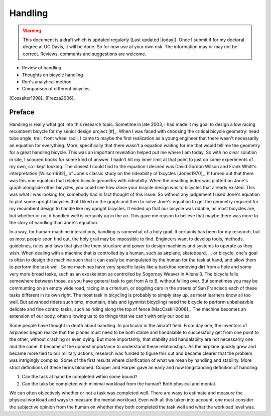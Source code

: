 .. _handling:

========
Handling
========

.. warning::

   This document is a draft which is updated regularly (Last updated |today|).
   Once I submit if for my doctoral degree at UC Davis, it will be done. So for
   now use at your own risk. The information may or may not be correct.
   Reviews, comments and suggestions are welcome.

* Review of handling
* Thoughts on bicycle handling
* Ron's analytical method
* Comparison of different bicycles

[Cossalter1998]_
[Frezza2006]_

Preface
=======

Handling is really what got into this research topic. Sometime in late 2003, I
had made it my goal to design a low racing recumbent bicycle for my senior
design project [#]_. When I was faced with choosing the critical bicycle
geometry: head tube angle, trail, front wheel radii, I came to maybe the first
realization as a young engineer that there wasn't necessarily an equation for
everything. More, specifically that there wasn't a equation waiting for me that
would tell me the geometry for a great handling bicycle. This was an important
revelation helped put me where I am today. So with no clear solution in site, I
scoured books for some kind of answer. I hadn't hit my inner limit at that
point to just do some experiments of my own, so I kept looking. The closest I
could find to the equation I desired was David Gordon Wilson and Frank Whitt's
interpretation [Wilson1982]_ of Jone's classic study on the rideability of
bicycles [Jones1970]_. It turned out that there was this one equation that
related bicycle geometry with rideabilty. When the resulting index was plotted
on Jone's graph alongside other bicycles, you could see how close your bicycle
design was to bicycles that already existed. This was what I was looking for,
somebody had in fact thought of this issue. So without any judgement I used
Jone's equation to plot some upright bicycles that I liked on the graph and
then to solve Jone's equation to get the geometry required for my recumbent
design to handle like my upright bicycles. It ended up that our bicycle was
ridable, as most bicycles are, but whether or not it handled well is certainly
up in the air. This gave me reason to believe that maybe there was more to the
story of handling than Jone's equation.

In a way, for human-machine interactions, handling is somewhat of a holy grail.
It certainly has been for my research, but as most people soon find out, the
holy grail may be impossible to find. Engineers want to develop tools, methods,
guidelines, rules and laws that give the them structure and power to design
machines and systems to operate as they wish. When dealing with a machine that
is controlled by a human, such as airplane, skateboard, ... or bicycle, one's
goal is often to design the machine such that it can easily be manipulated by
the human for the task at hand, and allow them to perform the task well. Some
machines have very specific tasks like a backhoe removing dirt from a hole and
some very more broad tasks, such as an exoskeleton as controlled by Sogorney
Weaver in Aliens 3. The bicycle falls somewhere between those, as you have
general task to get from A to B, without falling over. But sometimes you may be
communting on an empty wide road, racing in a criterium, or dogding cars in the
streets of San Francisco each of these tasks different in its own right. The
most task in bicycling is probably to simply stay up, as most learners know all
too well. But advanced riders such bmx, mountain, trials and (gymnist
bicycling) need the bicycle to perform unbelieavble delicate and fine control
tasks, such as riding along the top of fence [MacCaskill2008]_. The machine
becomes an extension of our body, often allowing us to do things that we can't
with only our bodies.

Some people have thought in depth about handling. In particular in the aircraft
field. From day one, the inventors of airplanes began realize that the planes
must need to be both stable and handalable to successfully get from one point
to the other, without crashing or even dying. But more importantly, that
stability and handalabilty are not necessarily one and the same. It became of
the upmost importance to understand these relatoinships. As the airplane
quickly grew and became more tied to our military actions, research was funded
to figure this out and became clearer that the problem was intrigingly complex.
Some of the first results where clarification of what we mean by handling and
stability. More strict definitions of these terms bloomed. Cooper and Harper
gave an early and now longstanding definition of handling:



1. Can the task at hand be completed within some bound?
2. Can the taks be completed with minimal workload from the human? Both
   physical and mental.

We can often objectively whether or not a task was completed well. There are
wasy to estimate and measure the physical workload and ways to measure the
mental workload. Even with all this taken into account, one must consider the
subjective opinion from the human on whether they both completed the task well
and what the workload level was.

.. rubric:: Footnotes

   _[#] I competed in the 2005 ASME human powered vehicle challenge along with
   a team of Mechanical Engineering students from Old Dominion University.
